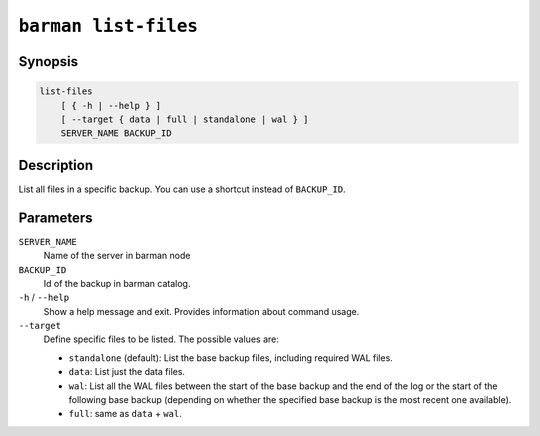 .. _commands-barman-list-files:

``barman list-files``
"""""""""""""""""""""

Synopsis
^^^^^^^^

.. code-block:: text
    
    list-files
        [ { -h | --help } ]
        [ --target { data | full | standalone | wal } ]
        SERVER_NAME BACKUP_ID

Description
^^^^^^^^^^^

List all files in a specific backup. You can use a shortcut instead of ``BACKUP_ID``.

Parameters
^^^^^^^^^^

``SERVER_NAME``
    Name of the server in barman node

``BACKUP_ID``
    Id of the backup in barman catalog.

``-h`` / ``--help``
    Show a help message and exit. Provides information about command usage.

``--target``
    Define specific files to be listed. The possible values are:

    * ``standalone`` (default): List the base backup files, including required WAL files.
    * ``data``: List just the data files.
    * ``wal``: List all the WAL files between the start of the base backup and the end of
      the log or the start of the following base backup (depending on whether the
      specified base backup is the most recent one available).
    * ``full``: same as ``data`` + ``wal``.

.. only:: man

    Shortcuts
    ^^^^^^^^^

    Use shortcuts instead of ``BACKUP_ID``.
    
    .. list-table::
        :widths: 25 100
        :header-rows: 1
    
        * - **Shortcut**
          - **Description**
        * - **first/oldest**
          - Oldest available backup for the server, in chronological order.
        * - **last/latest**
          - Most recent available backup for the server, in chronological order.
        * - **last-full/latest-full**
          - Most recent full backup taken with methods ``rsync`` or ``postgres``.
        * - **last-failed**
          - Most recent backup that failed, in chronological order.